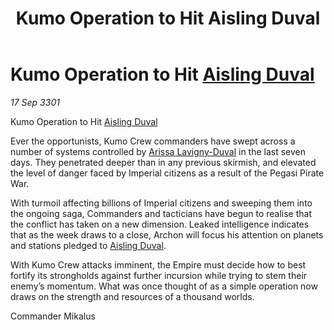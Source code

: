 :PROPERTIES:
:ID:       e5d3ca5e-6b64-48f5-8481-bdff4409db95
:END:
#+title: Kumo Operation to Hit Aisling Duval
#+filetags: :3301:Empire:galnet:

* Kumo Operation to Hit [[id:b402bbe3-5119-4d94-87ee-0ba279658383][Aisling Duval]]

/17 Sep 3301/

Kumo Operation to Hit [[id:b402bbe3-5119-4d94-87ee-0ba279658383][Aisling Duval]] 
 
Ever the opportunists, Kumo Crew commanders have swept across a number of systems controlled by [[id:34f3cfdd-0536-40a9-8732-13bf3a5e4a70][Arissa Lavigny-Duval]] in the last seven days. They penetrated deeper than in any previous skirmish, and elevated the level of danger faced by Imperial citizens as a result of the Pegasi Pirate War. 

With turmoil affecting billions of Imperial citizens and sweeping them into the ongoing saga, Commanders and tacticians have begun to realise that the conflict has taken on a new dimension. Leaked intelligence indicates that as the week draws to a close, Archon will focus his attention on planets and stations pledged to [[id:b402bbe3-5119-4d94-87ee-0ba279658383][Aisling Duval]]. 

With Kumo Crew attacks imminent, the Empire must decide how to best fortify its strongholds against further incursion while trying to stem their enemy’s momentum. What was once thought of as a simple operation now draws on the strength and resources of a thousand worlds. 

Commander Mikalus
